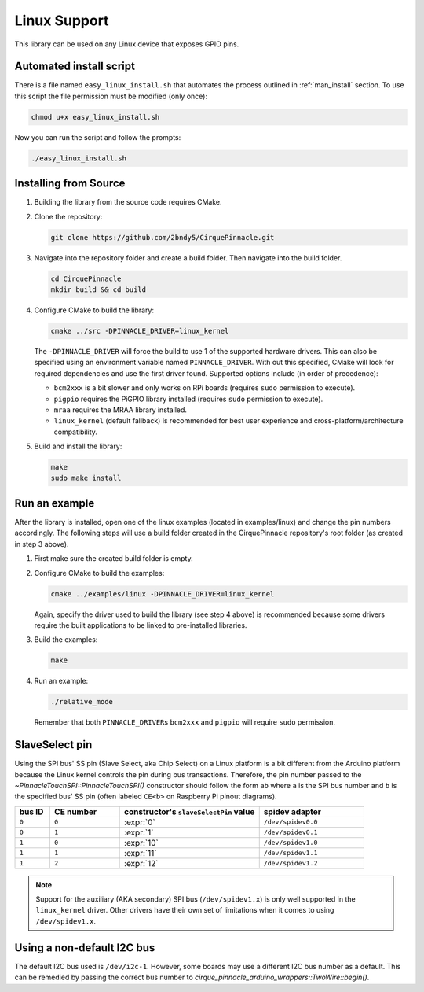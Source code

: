Linux Support
=============

This library can be used on any Linux device that exposes GPIO pins.

Automated install script
************************

There is a file named ``easy_linux_install.sh`` that automates the process outlined in :ref:`man_install` section.
To use this script the file permission must be modified (only once):

.. code-block:: shell

    chmod u+x easy_linux_install.sh

Now you can run the script and follow the prompts:

.. code-block:: shell

    ./easy_linux_install.sh

.. _man_install:

Installing from Source
**********************

1. Building the library from the source code requires CMake.

   .. code-block:: shell
       :caption: on Linux

       sudo apt install cmake

2. Clone the repository:

   .. code-block:: shell

       git clone https://github.com/2bndy5/CirquePinnacle.git

3. Navigate into the repository folder and create a build folder. Then navigate into the build folder.

   .. code-block:: shell

       cd CirquePinnacle
       mkdir build && cd build

4. Configure CMake to build the library:

   .. code-block:: shell

       cmake ../src -DPINNACLE_DRIVER=linux_kernel

   The ``-DPINNACLE_DRIVER`` will force the build to use 1 of the supported hardware drivers.
   This can also be specified using an environment variable named ``PINNACLE_DRIVER``.
   With out this specified, CMake will look for required dependencies and use the first driver found.
   Supported options include (in order of precedence):

   - ``bcm2xxx`` is a bit slower and only works on RPi boards (requires ``sudo`` permission to execute).
   - ``pigpio`` requires the PiGPIO library installed (requires ``sudo`` permission to execute).
   - ``mraa`` requires the MRAA library installed.
   - ``linux_kernel`` (default fallback) is recommended for best user experience and
     cross-platform/architecture compatibility.

   .. tip::
       :title: Optional arguments
       :collapsible:

       ``-DPINNACLE_SPI_SPEED=6000000``
           The SPI speed can be set with ``-DPINNACLE_SPI_SPEED=xxx`` to lower the default speed/baudrate used on
           the SPI bus. Default value is the officially recommended 6 MHz; maximum supported is 13 MHz.

       ``-DPINNACLE_ANYMEAS_SUPPORT=OFF``
           To reduce the compile size of the CirquePinnacle library, you can use ``-DPINNACLE_ANYMEAS_SUPPORT=OFF``
           when the application won't use the Pinnacle's anymeas mode.
5. Build and install the library:

   .. code-block:: shell

       make
       sudo make install

Run an example
**************

After the library is installed, open one of the linux examples (located in examples/linux) and change the pin
numbers accordingly. The following steps will use a build folder created in the CirquePinnacle
repository's root folder (as created in step 3 above).

1. First make sure the created build folder is empty.

   .. code-block:: shell
       :caption: :si-icon:`fontawesome/regular/trash-can;pulsing-red`
           Be sure to do this from within the build folder!!!
           :si-icon:`material/sign-yield;pulsing-red`

       rm -r ./*

2. Configure CMake to build the examples:

   .. code-block:: shell

       cmake ../examples/linux -DPINNACLE_DRIVER=linux_kernel

   Again, specify the driver used to build the library (see step 4 above) is recommended because
   some drivers require the built applications to be linked to pre-installed libraries.

   .. tip::
       :title: Optional arguments
       :collapsible:

       ``-DUSE_I2C=ON``
           If using the I2C interface (`PinnacleTouchI2C`), then you can enable this for the examples with
           ``-DUSE_I2C=ON``.

       ``-DUSE_SW_DR=ON``
           If not using a physical GPIO pin for the Data Ready pin, then you can use ``-DUSE_SW_DR=ON`` which
           will automatically make the examples use ``PINNACLE_SW_DR`` value for the ``dataReadyPin`` parameters to
           the `~PinnacleTouchSPI::PinnacleTouchSPI()` and `~PinnacleTouchI2C::PinnacleTouchI2C()` constructors.
           The anymeas_mode example is automatically excluded from the build targets since it requires a hardware
           Data Ready pin.
3. Build the examples:

   .. code-block:: shell

       make
4. Run an example:

   .. code-block:: shell

       ./relative_mode

   Remember that both ``PINNACLE_DRIVER``\ s ``bcm2xxx`` and ``pigpio`` will require ``sudo`` permission.

.. _slaveSelectPin:

SlaveSelect pin
***************

Using the SPI bus' SS pin (Slave Select, aka Chip Select) on a Linux platform is a bit different
from the Arduino platform because the Linux kernel controls the pin during bus transactions.
Therefore, the pin number passed to the `~PinnacleTouchSPI::PinnacleTouchSPI()` constructor should
follow the form ``ab`` where ``a`` is the SPI bus number and ``b`` is the specified bus' SS pin
(often labeled ``CE<b>`` on Raspberry Pi pinout diagrams).

.. csv-table::
    :header: "bus ID","CE number","constructor's ``slaveSelectPin`` value","spidev adapter"
    :widths: 2, 4, 8, 6

    ``0``,``0``,:expr:`0`,``/dev/spidev0.0``
    ``0``,``1``,:expr:`1`,``/dev/spidev0.1``
    ``1``,``0``,:expr:`10`,``/dev/spidev1.0``
    ``1``,``1``,:expr:`11`,``/dev/spidev1.1``
    ``1``,``2``,:expr:`12`,``/dev/spidev1.2``

.. note::
    Support for the auxiliary (AKA secondary) SPI bus (``/dev/spidev1.x``) is only well supported in
    the ``linux_kernel`` driver. Other drivers have their own set of limitations when it comes to
    using ``/dev/spidev1.x``.

Using a non-default I2C bus
***************************

The default I2C bus used is ``/dev/i2c-1``. However, some boards may use a different I2C bus number
as a default. This can be remedied by passing the correct bus number to `cirque_pinnacle_arduino_wrappers::TwoWire::begin()`.

.. code-block:: cpp
    :caption: To use ``/dev/i2c-0`` bus
    :class: annotated-with-numbers
    :emphasize-lines: 7,9

    #include <CirquePinnacle.h>
    #define DR_PIN 25
    PinnacleTouchI2C trackpad(DR_PIN);

    int main() {
        // specify the I2C bus
        cirque_pinnacle_arduino_wrappers::Wire.begin(0); // (1)!

        if (!trackpad.begin(&cirque_pinnacle_arduino_wrappers::Wire)) { // (2)!
            return 1; // failed to initialize the trackpad
        }
        // continue the program as usual ...
    }

.. code-annotations::
    1. Use :expr:`0` for ``/dev/i2c-0``. Default is :expr:`1` for ``/dev/i2c-1``.

       .. seealso:: `cirque_pinnacle_arduino_wrappers::TwoWire::begin()`
    2. Explicitly pass a reference of the `~cirque_pinnacle_arduino_wrappers::TwoWire` object to
       `PinnacleTouchI2C::begin()`.
